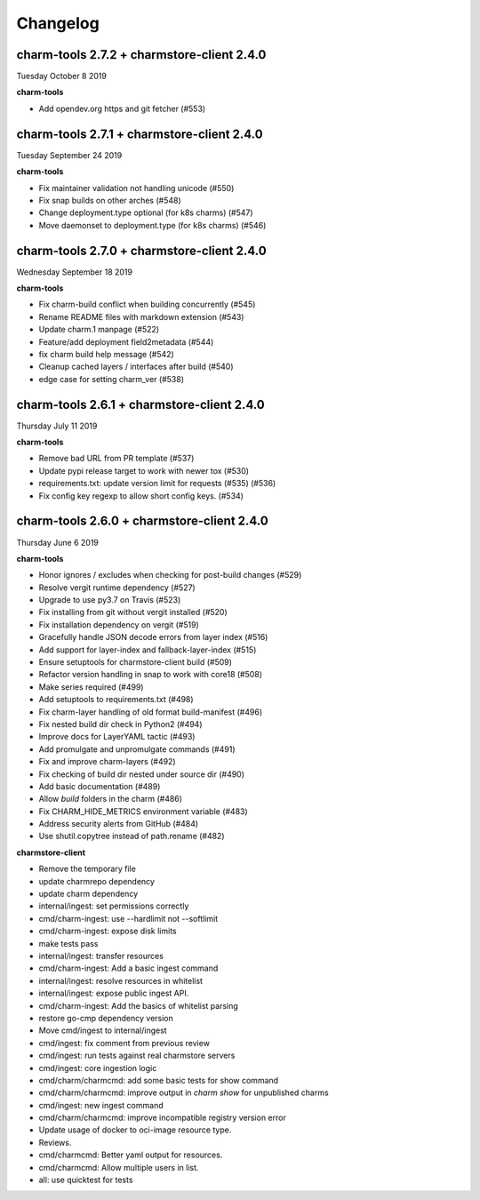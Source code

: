 Changelog
=========


charm-tools 2.7.2 + charmstore-client 2.4.0
^^^^^^^^^^^^^^^^^^^^^^^^^^^^^^^^^^^^^^^^^^^
Tuesday October 8 2019

**charm-tools**

* Add opendev.org https and git fetcher (#553)


charm-tools 2.7.1 + charmstore-client 2.4.0
^^^^^^^^^^^^^^^^^^^^^^^^^^^^^^^^^^^^^^^^^^^
Tuesday September 24 2019

**charm-tools**

* Fix maintainer validation not handling unicode (#550)
* Fix snap builds on other arches (#548)
* Change deployment.type optional (for k8s charms) (#547)
* Move daemonset to deployment.type (for k8s charms) (#546)


charm-tools 2.7.0 + charmstore-client 2.4.0
^^^^^^^^^^^^^^^^^^^^^^^^^^^^^^^^^^^^^^^^^^^
Wednesday September 18 2019

**charm-tools**

* Fix charm-build conflict when building concurrently (#545)
* Rename README files with markdown extension (#543)
* Update charm.1 manpage (#522)
* Feature/add deployment field2metadata (#544)
* fix charm build help message (#542)
* Cleanup cached layers / interfaces after build (#540)
* edge case for setting charm_ver (#538)


charm-tools 2.6.1 + charmstore-client 2.4.0
^^^^^^^^^^^^^^^^^^^^^^^^^^^^^^^^^^^^^^^^^^^
Thursday July 11 2019

**charm-tools**

* Remove bad URL from PR template (#537)
* Update pypi release target to work with newer tox (#530)
* requirements.txt: update version limit for requests (#535) (#536)
* Fix config key regexp to allow short config keys. (#534)


charm-tools 2.6.0 + charmstore-client 2.4.0
^^^^^^^^^^^^^^^^^^^^^^^^^^^^^^^^^^^^^^^^^^^
Thursday June 6 2019

**charm-tools**

* Honor ignores / excludes when checking for post-build changes (#529)
* Resolve vergit runtime dependency (#527)
* Upgrade to use py3.7 on Travis (#523)
* Fix installing from git without vergit installed (#520)
* Fix installation dependency on vergit (#519)
* Gracefully handle JSON decode errors from layer index (#516)
* Add support for layer-index and fallback-layer-index (#515)
* Ensure setuptools for charmstore-client build (#509)
* Refactor version handling in snap to work with core18 (#508)
* Make series required (#499)
* Add setuptools to requirements.txt (#498)
* Fix charm-layer handling of old format build-manifest (#496)
* Fix nested build dir check in Python2 (#494)
* Improve docs for LayerYAML tactic (#493)
* Add promulgate and unpromulgate commands (#491)
* Fix and improve charm-layers (#492)
* Fix checking of build dir nested under source dir (#490)
* Add basic documentation (#489)
* Allow `build` folders in the charm (#486)
* Fix CHARM_HIDE_METRICS environment variable (#483)
* Address security alerts from GitHub (#484)
* Use shutil.copytree instead of path.rename (#482)

**charmstore-client**

* Remove the temporary file
* update charmrepo dependency
* update charm dependency
* internal/ingest: set permissions correctly
* cmd/charm-ingest: use --hardlimit not --softlimit
* cmd/charm-ingest: expose disk limits
* make tests pass
* internal/ingest: transfer resources
* cmd/charm-ingest: Add a basic ingest command
* internal/ingest: resolve resources in whitelist
* internal/ingest: expose public ingest API.
* cmd/charm-ingest: Add the basics of whitelist parsing
* restore go-cmp dependency version
* Move cmd/ingest to internal/ingest
* cmd/ingest: fix comment from previous review
* cmd/ingest: run tests against real charmstore servers
* cmd/ingest: core ingestion logic
* cmd/charm/charmcmd: add some basic tests for show command
* cmd/charm/charmcmd: improve output in `charm show` for unpublished charms
* cmd/ingest: new ingest command
* cmd/charm/charmcmd: improve incompatible registry version error
* Update usage of docker to oci-image resource type.
* Reviews.
* cmd/charmcmd: Better yaml output for resources.
* cmd/charmcmd: Allow multiple users in list.
* all: use quicktest for tests
